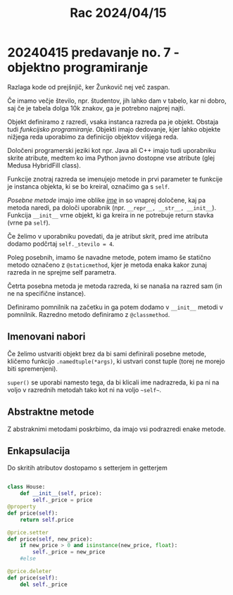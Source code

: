 #+title: Rac 2024/04/15
* 20240415 predavanje no. 7 - objektno programiranje

Razlaga kode od prejšnjič, ker Žunkovič nej več zaspan.

Če imamo večje število, npr. študentov, jih lahko dam v tabelo, kar ni dobro, saj če je tabela dolga 10k znakov, ga je potrebno najprej najti.

Objekt definiramo z razredi, vsaka instanca razreda pa je objekt. Obstaja tudi /funkcijsko programiranje/. Objekti imajo dedovanje, kjer lahko objekte nižjega reda uporabimo za definicijo objektov višjega reda.

Določeni programerski jeziki kot npr. Java ali C++ imajo tudi uporabniku skrite atribute, medtem ko ima Python javno dostopne vse atribute (glej Medusa HybridFill class).

Funkcije znotraj razreda se imenujejo metode in  prvi parameter te funkcije je instanca objekta, ki se bo kreiral, označimo ga s ~self~.

/Posebne metode/ imajo ime oblike /__ime__/ in so vnaprej določene, kaj pa metoda naredi, pa določi uporabnik (npr. ~__repr__, __str__, __init__~). Funkcija ~__init__~ vrne objekt, ki ga kreira in ne potrebuje return stavka (vrne pa ~self~).

Če želimo v uporabniku povedati, da je atribut skrit, pred ime atributa dodamo podčrtaj ~self._stevilo = 4~.

Poleg posebnih, imamo še navadne metode, potem imamo še statično metodo označeno z ~@staticmethod~, kjer je metoda enaka kakor zunaj razreda in ne sprejme self parametra.

Četrta posebna metoda je metoda razreda, ki se nanaša na razred sam (in ne na specifične instance).

Definiramo pomnilnik na začetku in ga potem dodamo v ~__init__~ metodi v pomnilnik. Razredno metodo definiramo z ~@classmethod~.

** Imenovani nabori

Če želimo ustvariti objekt brez da bi sami definirali posebne metode, kličemo funkcijo ~.namedtuple(*args)~, ki ustvari const tuple (torej ne morejo biti spremenjeni).

~super()~ se uporabi namesto tega, da bi klicali ime nadrazreda, ki pa ni na voljo v razrednih metodah tako kot ni na voljo ~~self~~.
** Abstraktne metode

Z abstraknimi metodami poskrbimo, da imajo vsi podrazredi enake metode.
** Enkapsulacija

Do skritih atributov dostopamo s setterjem in getterjem

#+begin_src python

class House:
    def __init__(self, price):
        self._price = price
@property
def price(self):
    return self.price

@price.setter
def price(self, new_price):
    if new_price > 0 and isinstance(new_price, float):
        self._price = new_price
    #else

@price.deleter
def price(self):
    del self._price

#+end_src
